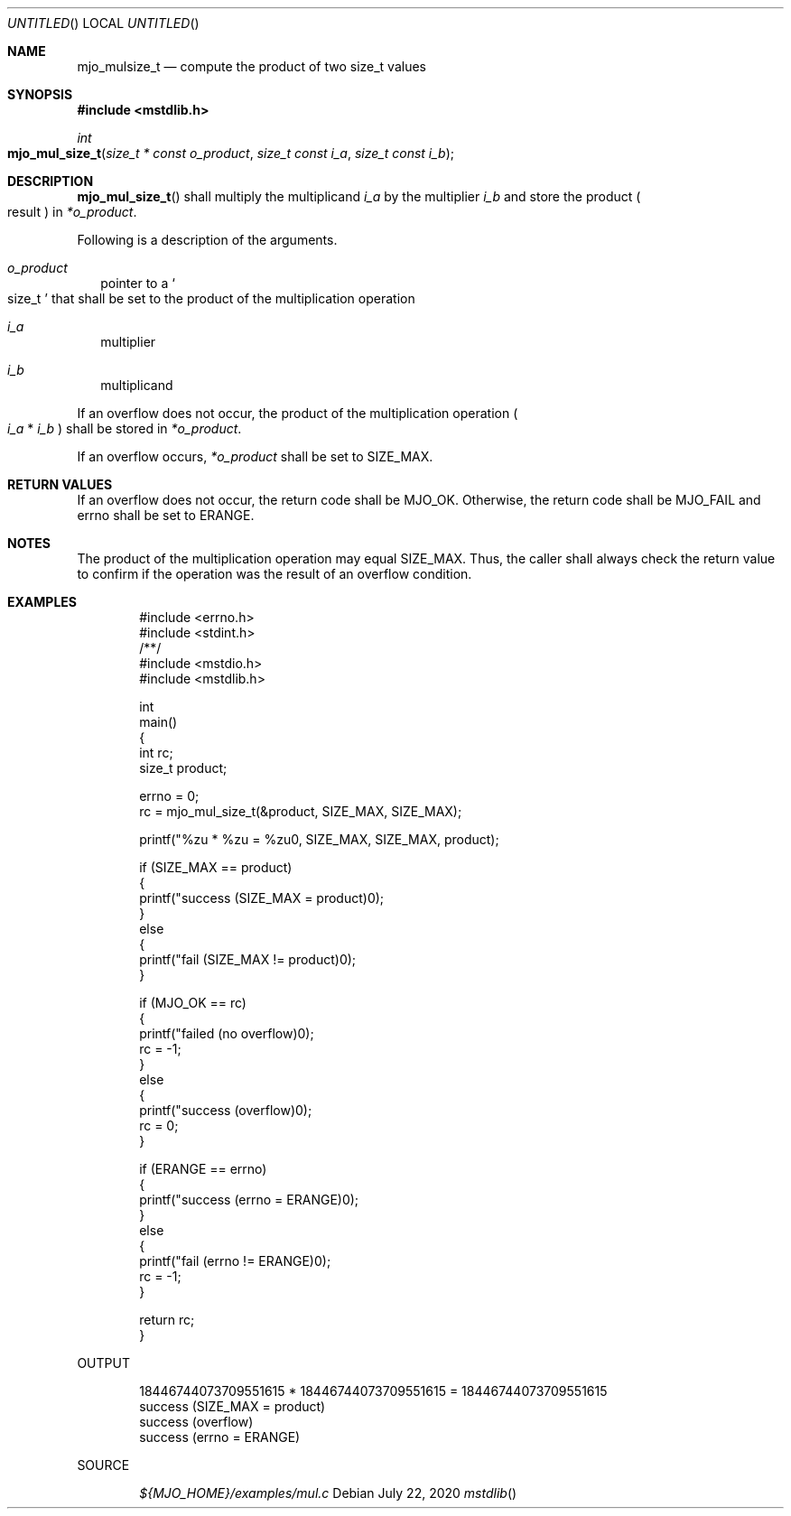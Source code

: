 .\"  Copyright (c) 2020 Mark J. Olesen
.\"
.\"  CC BY 4.0
.\"
.\"  This file is licensed under the Creative Commons Attribution 4.0 
.\"  International license.
.\"
.\"  You are free to:
.\"
.\"    Share --- copy and redistribute the material in any medium or format
.\" 
.\"    Adapt --- remix, transform, and build upon the material for any purpose,
.\"              even commercially
.\"
.\"  Under the following terms:
.\"
.\"    Attribution --- You must give appropriate credit, provide a link
.\"                    to the license, and indicate if changes were made. You
.\"                    may do so in any reasonable manner, but not in any way
.\"                    that suggests the licensor endorses you or your use.
.\"
.\"   Full text of this license can be found in 
.\"   '${MJO_HOME}/licenses/CC-BY-SA-4.0'or visit 
.\"   'http://creativecommons.org/licenses/by/4.0/' or send a letter 
.\"   to Creative Commons, PO Box 1866, Mountain View, CA 94042, USA.
.\"
.\"  This file is part of mjo library
.\"
.Dd July 22, 2020
.Os
.Dt mstdlib
.Sh NAME
.Nm mjo_mulsize_t
.Nd compute the product of two size_t values
.Sh SYNOPSIS
.In mstdlib.h
.Ft int
.Fo mjo_mul_size_t
.Fa "size_t * const o_product"
.Fa "size_t const i_a"
.Fa "size_t const i_b"
.Fc
.Sh DESCRIPTION
.Fn mjo_mul_size_t
shall multiply the multiplicand
.Fa i_a
by the multiplier
.Fa i_b
and store the product 
.Po result Pc in
.Fa *o_product .
.Pp
Following is a description of the arguments.
.Bl -tag -width 5
.It Fa o_product 
pointer to a 
.So size_t Sc 
that shall be set to the product of the multiplication operation
.It Fa i_a 
multiplier
.It Fa i_b
multiplicand
.El
.Pp
If an overflow does not occur, the product of the multiplication operation
.Po Fa i_a No * Fa i_b Pc 
shall be stored in 
.Fa *o_product .
.Pp
If an overflow occurs,
.Fa *o_product
shall be set to 
.Dv SIZE_MAX .
.Sh RETURN VALUES
If an overflow does not occur, the return code shall be 
.Er MJO_OK .
Otherwise, the return code shall be 
.Er MJO_FAIL 
and errno shall be set to
.Er ERANGE .
.Sh NOTES
The product of the multiplication operation may equal 
.Dv SIZE_MAX .
Thus, the caller shall always check the return value to confirm if
the operation was the result of an overflow condition.
.Sh EXAMPLES
.Bd -literal -offset indent
#include <errno.h>
#include <stdint.h>
/**/
#include <mstdio.h>
#include <mstdlib.h>

int
  main()
{
  int rc;
  size_t product;

  errno = 0;
  rc = mjo_mul_size_t(&product, SIZE_MAX, SIZE_MAX);

  printf("%zu * %zu = %zu\n", SIZE_MAX, SIZE_MAX, product);

  if (SIZE_MAX == product)
    {
      printf("success (SIZE_MAX = product)\n");
    }
  else
    {
      printf("fail (SIZE_MAX != product)\n");
    }

  if (MJO_OK == rc)
    {
      printf("failed (no overflow)\n");
      rc = -1;
    }
  else
    {
      printf("success (overflow)\n");
      rc = 0;
    }

  if (ERANGE == errno)
    {
      printf("success (errno = ERANGE)\n");
    }
  else
    {
      printf("fail (errno != ERANGE)\n");
      rc = -1;
    }

  return rc;
}
.Ed
.Pp
OUTPUT
.Bd -literal -offset indent
18446744073709551615 * 18446744073709551615 = 18446744073709551615
success (SIZE_MAX = product)
success (overflow)
success (errno = ERANGE)
.Ed
.Pp
SOURCE
.Pp
.D1 Pa ${MJO_HOME}/examples/mul.c
